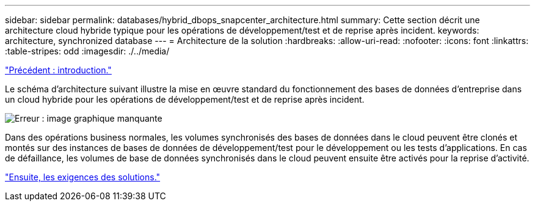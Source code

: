 ---
sidebar: sidebar 
permalink: databases/hybrid_dbops_snapcenter_architecture.html 
summary: Cette section décrit une architecture cloud hybride typique pour les opérations de développement/test et de reprise après incident. 
keywords: architecture, synchronized database 
---
= Architecture de la solution
:hardbreaks:
:allow-uri-read: 
:nofooter: 
:icons: font
:linkattrs: 
:table-stripes: odd
:imagesdir: ./../media/


link:hybrid_dbops_snapcenter_usecases.html["Précédent : introduction."]

[role="lead"]
Le schéma d'architecture suivant illustre la mise en œuvre standard du fonctionnement des bases de données d'entreprise dans un cloud hybride pour les opérations de développement/test et de reprise après incident.

image:Hybrid_Cloud_DB_Diagram.png["Erreur : image graphique manquante"]

Dans des opérations business normales, les volumes synchronisés des bases de données dans le cloud peuvent être clonés et montés sur des instances de bases de données de développement/test pour le développement ou les tests d'applications. En cas de défaillance, les volumes de base de données synchronisés dans le cloud peuvent ensuite être activés pour la reprise d'activité.

link:hybrid_dbops_snapcenter_requirements.html["Ensuite, les exigences des solutions."]
